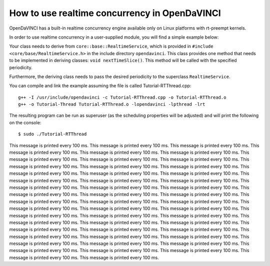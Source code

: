 How to use realtime concurrency in OpenDaVINCI
==============================================

OpenDaVINCI has a built-in realtime concurrency engine available only on Linux
platforms with rt-preempt kernels.

In order to use realtime concurrency in a user-supplied module, you will find
a simple example below:

.. code-block:: c++
   :linenos:

    #include <iostream>
    #include <core/base/RealtimeService.h>
    #include <core/base/Thread.h>

    using namespace std;

    // Realtime concurrency is provided by the class core::base::RealtimeService.
    class MyRealtimeService : public core::base::RealtimeService {

        public:
            MyRealtimeService(const enum PERIOD &period) :
                core::base::RealtimeService(period) {}

        // Your class needs to implement the method void nextTimeSlice().
        virtual void nextTimeSlice() {
            cout << "This message is printed every 100 ms." << endl;        
        }
    };

    int32_t main(int32_t argc, char **argv) {
        MyRealtimeService rts(core::base::RealtimeService::HUNDREDMILLISECONDS);

        rts.start();

        const uint32_t ONE_SECOND = 1000 * 1000;
        core::base::Thread::usleepFor(5 * ONE_SECOND);

        rts.stop();
    }

Your class needs to derive from ``core::base::RealtimeService``, which is provided in
``#include <core/base/RealtimeService.h>`` in the include directory ``opendavinci``.
This class provides one method that needs to be implemented in deriving classes:
``void nextTimeSlice()``. This method will be called with the specified periodicity.

Furthermore, the deriving class needs to pass the desired periodicity to the superclass ``RealtimeService``.

You can compile and link the example assuming the file is called Tutorial-RTThread.cpp::

   g++ -I /usr/include/opendavinci -c Tutorial-RTThread.cpp -o Tutorial-RTThread.o
   g++ -o Tutorial-Thread Tutorial-RTThread.o -lopendavinci -lpthread -lrt

The resulting program can be run as superuser (as the scheduling properties will be
adjusted) and will print the following on the console::

    $ sudo ./Tutorial-RTThread
This message is printed every 100 ms.
This message is printed every 100 ms.
This message is printed every 100 ms.
This message is printed every 100 ms.
This message is printed every 100 ms.
This message is printed every 100 ms.
This message is printed every 100 ms.
This message is printed every 100 ms.
This message is printed every 100 ms.
This message is printed every 100 ms.
This message is printed every 100 ms.
This message is printed every 100 ms.
This message is printed every 100 ms.
This message is printed every 100 ms.
This message is printed every 100 ms.
This message is printed every 100 ms.
This message is printed every 100 ms.
This message is printed every 100 ms.
This message is printed every 100 ms.
This message is printed every 100 ms.
This message is printed every 100 ms.
This message is printed every 100 ms.
This message is printed every 100 ms.
This message is printed every 100 ms.
This message is printed every 100 ms.
This message is printed every 100 ms.
This message is printed every 100 ms.
This message is printed every 100 ms.
This message is printed every 100 ms.
This message is printed every 100 ms.
This message is printed every 100 ms.
This message is printed every 100 ms.
This message is printed every 100 ms.
This message is printed every 100 ms.
This message is printed every 100 ms.
This message is printed every 100 ms.
This message is printed every 100 ms.
This message is printed every 100 ms.
This message is printed every 100 ms.
This message is printed every 100 ms.
This message is printed every 100 ms.
This message is printed every 100 ms.
This message is printed every 100 ms.
This message is printed every 100 ms.
This message is printed every 100 ms.
This message is printed every 100 ms.
This message is printed every 100 ms.
This message is printed every 100 ms.
This message is printed every 100 ms.
This message is printed every 100 ms.
